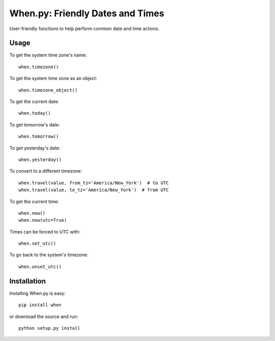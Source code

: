 =================================
When.py: Friendly Dates and Times
=================================

User-friendly functions to help perform common date and time actions.

Usage
=====

To get the system time zone's name::

    when.timezone()

To get the system time zone as an object::

    when.timezone_object()

To get the current date::

    when.today()

To get tomorrow's date::

    when.tomorrow()

To get yesterday's date::

    when.yesterday()

To convert to a different timezone::

    when.travel(value, from_tz='America/New_York')  # to UTC
    when.travel(value, to_tz='America/New_York')  # from UTC

To get the current time::

    when.now()
    when.now(utc=True)

Times can be forced to UTC with::

    when.set_utc()

To go back to the system's timezone::

    when.unset_utc()

Installation
============

Installing When.py is easy::

    pip install when

or download the source and run::

    python setup.py install
